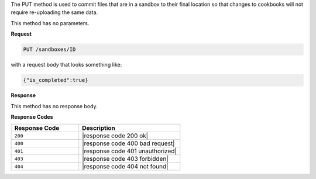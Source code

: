 .. The contents of this file are included in multiple topics.
.. This file should not be changed in a way that hinders its ability to appear in multiple documentation sets.

The PUT method is used to commit files that are in a sandbox to their final location so that changes to cookbooks will not require re-uploading the same data.

This method has no parameters.

**Request**

.. code-block:: xml

   PUT /sandboxes/ID

with a request body that looks something like:

.. code-block:: javascript

   {"is_completed":true}

**Response**

This method has no response body.

**Response Codes**

.. list-table::
   :widths: 200 300
   :header-rows: 1

   * - Response Code
     - Description
   * - ``200``
     - |response code 200 ok|
   * - ``400``
     - |response code 400 bad request|
   * - ``401``
     - |response code 401 unauthorized|
   * - ``403``
     - |response code 403 forbidden|
   * - ``404``
     - |response code 404 not found|

